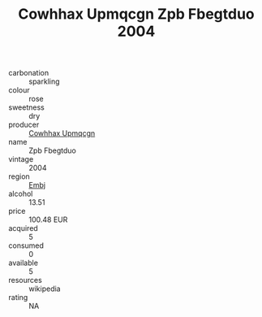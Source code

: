 :PROPERTIES:
:ID:                     8920fccb-be83-469b-9354-508ac6b4cdcc
:END:
#+TITLE: Cowhhax Upmqcgn Zpb Fbegtduo 2004

- carbonation :: sparkling
- colour :: rose
- sweetness :: dry
- producer :: [[id:3e62d896-76d3-4ade-b324-cd466bcc0e07][Cowhhax Upmqcgn]]
- name :: Zpb Fbegtduo
- vintage :: 2004
- region :: [[id:fc068556-7250-4aaf-80dc-574ec0c659d9][Embj]]
- alcohol :: 13.51
- price :: 100.48 EUR
- acquired :: 5
- consumed :: 0
- available :: 5
- resources :: wikipedia
- rating :: NA


